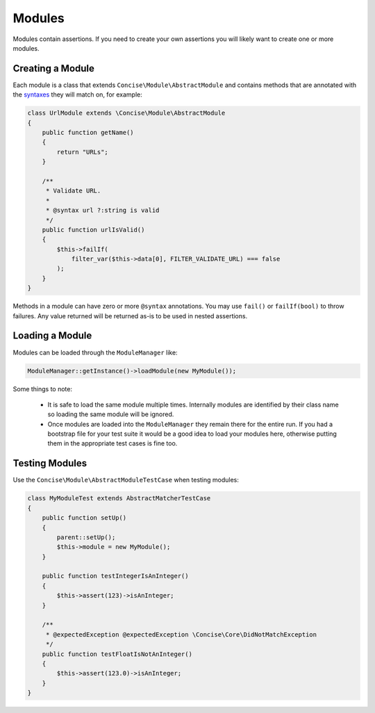 Modules
=======

Modules contain assertions. If you need to create your own assertions you will
likely want to create one or more modules.


Creating a Module
-----------------

Each module is a class that extends ``Concise\Module\AbstractModule`` and
contains methods that are annotated with the `syntaxes`_ they will match on, for
example:

.. _syntaxes: syntaxes.html

.. code-block:: php

   class UrlModule extends \Concise\Module\AbstractModule
   {
       public function getName()
       {
           return "URLs";
       }

       /**
        * Validate URL.
        *
        * @syntax url ?:string is valid
        */
       public function urlIsValid()
       {
           $this->failIf(
               filter_var($this->data[0], FILTER_VALIDATE_URL) === false
           );
       }
   }

Methods in a module can have zero or more ``@syntax`` annotations. You may use
``fail()`` or ``failIf(bool)`` to throw failures. Any value returned will be
returned as-is to be used in nested assertions.


Loading a Module
----------------

Modules can be loaded through the ``ModuleManager`` like:

.. code-block:: php

   ModuleManager::getInstance()->loadModule(new MyModule());

Some things to note:

 * It is safe to load the same module multiple times. Internally modules are
   identified by their class name so loading the same module will be ignored.

 * Once modules are loaded into the ``ModuleManager`` they remain there for the
   entire run. If you had a bootstrap file for your test suite it would be a
   good idea to load your modules here, otherwise putting them in the
   appropriate test cases is fine too.



Testing Modules
---------------

Use the ``Concise\Module\AbstractModuleTestCase`` when testing modules:

.. code-block:: php

   class MyModuleTest extends AbstractMatcherTestCase
   {
       public function setUp()
       {
           parent::setUp();
           $this->module = new MyModule();
       }

       public function testIntegerIsAnInteger()
       {
           $this->assert(123)->isAnInteger;
       }

       /**
        * @expectedException @expectedException \Concise\Core\DidNotMatchException
        */
       public function testFloatIsNotAnInteger()
       {
           $this->assert(123.0)->isAnInteger;
       }
   }
